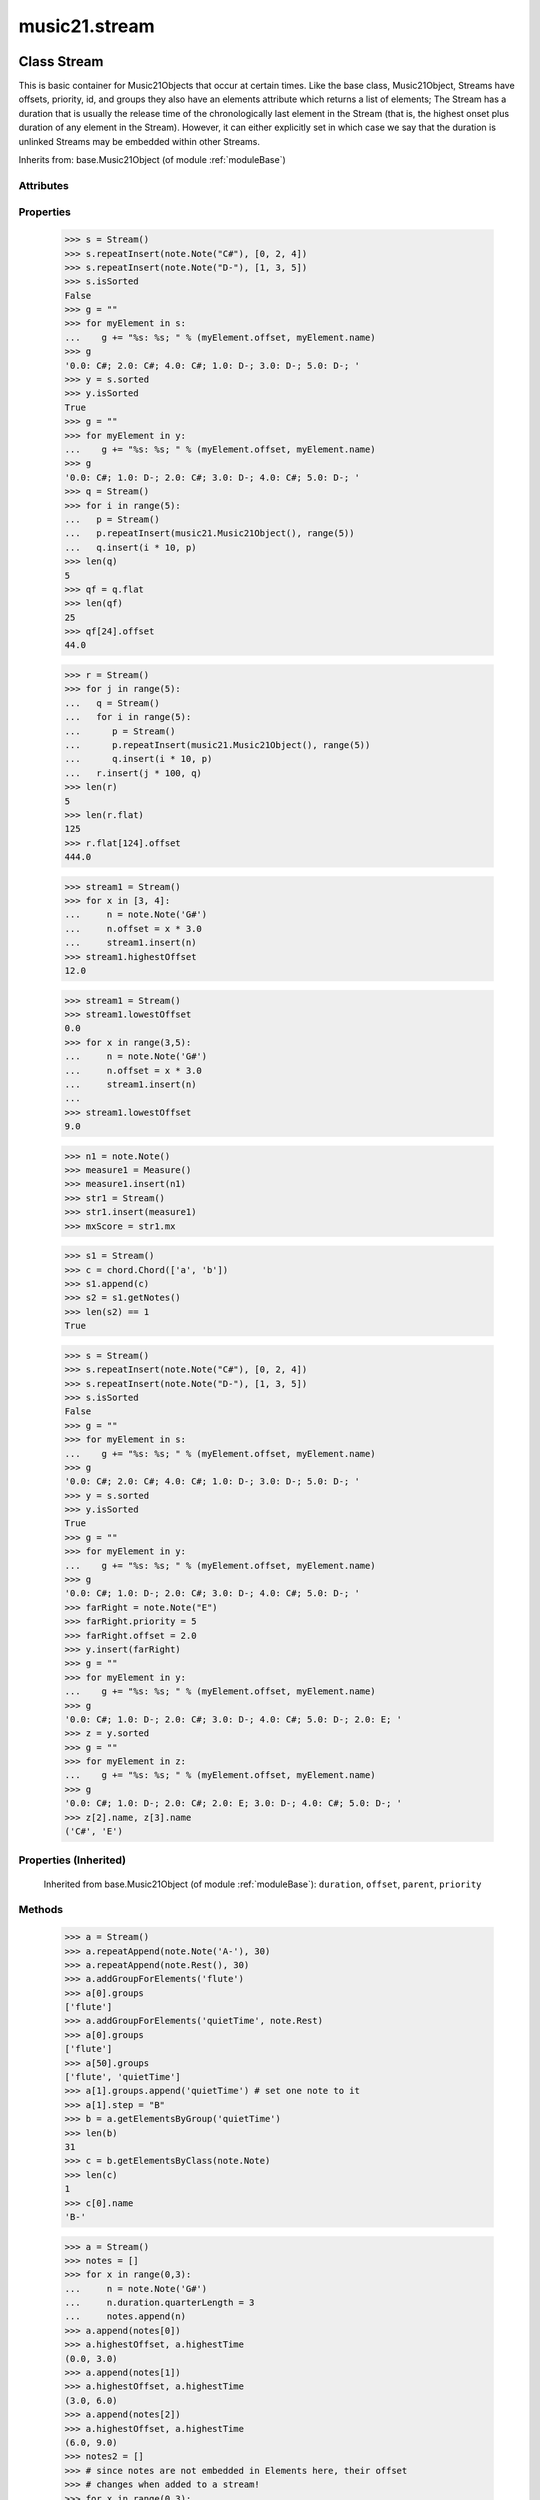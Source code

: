 .. _moduleStream:

music21.stream
==============

.. WARNING: DO NOT EDIT THIS FILE: AUTOMATICALLY GENERATED

.. module:: music21.stream

Class Stream
------------

.. class:: Stream

    This is basic container for Music21Objects that occur at certain times. Like the base class, Music21Object, Streams have offsets, priority, id, and groups they also have an elements attribute which returns a list of elements; The Stream has a duration that is usually the release time of the chronologically last element in the Stream (that is, the highest onset plus duration of any element in the Stream). However, it can either explicitly set in which case we say that the duration is unlinked Streams may be embedded within other Streams. 



    Inherits from: base.Music21Object (of module :ref:`moduleBase`)

Attributes
~~~~~~~~~~

    .. attribute:: flattenedRepresentationOf

    .. attribute:: groups

    .. attribute:: id

    .. attribute:: isFlat

    .. attribute:: isSorted

Properties
~~~~~~~~~~

    .. attribute:: elements

    
    .. attribute:: flat

        returns a new Stream where no elements nest within other elements 

    >>> s = Stream()
    >>> s.repeatInsert(note.Note("C#"), [0, 2, 4])
    >>> s.repeatInsert(note.Note("D-"), [1, 3, 5])
    >>> s.isSorted
    False 
    >>> g = ""
    >>> for myElement in s:
    ...    g += "%s: %s; " % (myElement.offset, myElement.name) 
    >>> g
    '0.0: C#; 2.0: C#; 4.0: C#; 1.0: D-; 3.0: D-; 5.0: D-; ' 
    >>> y = s.sorted
    >>> y.isSorted
    True 
    >>> g = ""
    >>> for myElement in y:
    ...    g += "%s: %s; " % (myElement.offset, myElement.name) 
    >>> g
    '0.0: C#; 1.0: D-; 2.0: C#; 3.0: D-; 4.0: C#; 5.0: D-; ' 
    >>> q = Stream()
    >>> for i in range(5):
    ...   p = Stream() 
    ...   p.repeatInsert(music21.Music21Object(), range(5)) 
    ...   q.insert(i * 10, p) 
    >>> len(q)
    5 
    >>> qf = q.flat
    >>> len(qf)
    25 
    >>> qf[24].offset
    44.0 

    
    >>> r = Stream()
    >>> for j in range(5):
    ...   q = Stream() 
    ...   for i in range(5): 
    ...      p = Stream() 
    ...      p.repeatInsert(music21.Music21Object(), range(5)) 
    ...      q.insert(i * 10, p) 
    ...   r.insert(j * 100, q) 
    >>> len(r)
    5 
    >>> len(r.flat)
    125 
    >>> r.flat[124].offset
    444.0 

    .. attribute:: highestOffset

        Get start time of element with the highest offset in the Stream 

    >>> stream1 = Stream()
    >>> for x in [3, 4]:
    ...     n = note.Note('G#') 
    ...     n.offset = x * 3.0 
    ...     stream1.insert(n) 
    >>> stream1.highestOffset
    12.0 

    

    .. attribute:: highestTime

        returns the max(el.offset + el.duration.quarterLength) over all elements, usually representing the last "release" in the Stream. The duration of a Stream is usually equal to the highestTime expressed as a Duration object, but can be set separately.  See below. 

    .. attribute:: isGapless

    
    .. attribute:: lily

        Returns the stream translated into Lilypond format. 

    .. attribute:: lowestOffset

        Get start time of element with the lowest offset in the Stream 

    >>> stream1 = Stream()
    >>> stream1.lowestOffset
    0.0 
    >>> for x in range(3,5):
    ...     n = note.Note('G#') 
    ...     n.offset = x * 3.0 
    ...     stream1.insert(n) 
    ... 
    >>> stream1.lowestOffset
    9.0 

    

    .. attribute:: measures

        Return all Measure objects in a Stream() 

    .. attribute:: musicxml

        Provide a complete MusicXM: representation. 

    .. attribute:: mx

        Create and return a musicxml score. 

    >>> n1 = note.Note()
    >>> measure1 = Measure()
    >>> measure1.insert(n1)
    >>> str1 = Stream()
    >>> str1.insert(measure1)
    >>> mxScore = str1.mx

    .. attribute:: notes

        Return all Note, Chord, Rest, etc. objects in a Stream() as a new Stream 

    >>> s1 = Stream()
    >>> c = chord.Chord(['a', 'b'])
    >>> s1.append(c)
    >>> s2 = s1.getNotes()
    >>> len(s2) == 1
    True 

    .. attribute:: pitches

        Return all pitches found in any element in the stream as a List (since Pitches have no duration, it's a list not a stream) 

    .. attribute:: semiFlat

    
    .. attribute:: sorted

        returns a new Stream where all the elements are sorted according to offset time if this stream is not flat, then only the highest elements are sorted.  To sort all, run myStream.flat.sorted 

    >>> s = Stream()
    >>> s.repeatInsert(note.Note("C#"), [0, 2, 4])
    >>> s.repeatInsert(note.Note("D-"), [1, 3, 5])
    >>> s.isSorted
    False 
    >>> g = ""
    >>> for myElement in s:
    ...    g += "%s: %s; " % (myElement.offset, myElement.name) 
    >>> g
    '0.0: C#; 2.0: C#; 4.0: C#; 1.0: D-; 3.0: D-; 5.0: D-; ' 
    >>> y = s.sorted
    >>> y.isSorted
    True 
    >>> g = ""
    >>> for myElement in y:
    ...    g += "%s: %s; " % (myElement.offset, myElement.name) 
    >>> g
    '0.0: C#; 1.0: D-; 2.0: C#; 3.0: D-; 4.0: C#; 5.0: D-; ' 
    >>> farRight = note.Note("E")
    >>> farRight.priority = 5
    >>> farRight.offset = 2.0
    >>> y.insert(farRight)
    >>> g = ""
    >>> for myElement in y:
    ...    g += "%s: %s; " % (myElement.offset, myElement.name) 
    >>> g
    '0.0: C#; 1.0: D-; 2.0: C#; 3.0: D-; 4.0: C#; 5.0: D-; 2.0: E; ' 
    >>> z = y.sorted
    >>> g = ""
    >>> for myElement in z:
    ...    g += "%s: %s; " % (myElement.offset, myElement.name) 
    >>> g
    '0.0: C#; 1.0: D-; 2.0: C#; 2.0: E; 3.0: D-; 4.0: C#; 5.0: D-; ' 
    >>> z[2].name, z[3].name
    ('C#', 'E') 

    

Properties (Inherited)
~~~~~~~~~~~~~~~~~~~~~~

    Inherited from base.Music21Object (of module :ref:`moduleBase`): ``duration``, ``offset``, ``parent``, ``priority``

Methods
~~~~~~~

    .. method:: addGroupForElements()

        Add the group to the groups attribute of all elements. if classFilter is set then only those elements whose objects belong to a certain class (or for Streams which are themselves of a certain class) are set. 

    >>> a = Stream()
    >>> a.repeatAppend(note.Note('A-'), 30)
    >>> a.repeatAppend(note.Rest(), 30)
    >>> a.addGroupForElements('flute')
    >>> a[0].groups
    ['flute'] 
    >>> a.addGroupForElements('quietTime', note.Rest)
    >>> a[0].groups
    ['flute'] 
    >>> a[50].groups
    ['flute', 'quietTime'] 
    >>> a[1].groups.append('quietTime') # set one note to it
    >>> a[1].step = "B"
    >>> b = a.getElementsByGroup('quietTime')
    >>> len(b)
    31 
    >>> c = b.getElementsByClass(note.Note)
    >>> len(c)
    1 
    >>> c[0].name
    'B-' 

    

    .. method:: allPlayingWhileSounding()

        Returns a new Stream of elements in this stream that sound at the same time as "el", an element presumably in another Stream. The offset of this new Stream is set to el's offset, while the offset of elements within the Stream are adjusted relative to their position with respect to the start of el.  Thus, a note that is sounding already when el begins would have a negative offset.  The duration of otherStream is forced to be the length of el -- thus a note sustained after el ends may have a release time beyond that of the duration of the Stream. as above, elStream is an optional Stream to look up el's offset in. 

    

    .. method:: append()

        Add Music21Objects (including other Streams) to the Stream (or multiple if passed a list) with offset equal to the highestTime (that is the latest "release" of an object), that is, directly after the last element ends. if the objects are not Music21Objects, they are wrapped in ElementWrappers runs fast for multiple addition and will preserve isSorted if True 

    >>> a = Stream()
    >>> notes = []
    >>> for x in range(0,3):
    ...     n = note.Note('G#') 
    ...     n.duration.quarterLength = 3 
    ...     notes.append(n) 
    >>> a.append(notes[0])
    >>> a.highestOffset, a.highestTime
    (0.0, 3.0) 
    >>> a.append(notes[1])
    >>> a.highestOffset, a.highestTime
    (3.0, 6.0) 
    >>> a.append(notes[2])
    >>> a.highestOffset, a.highestTime
    (6.0, 9.0) 
    >>> notes2 = []
    >>> # since notes are not embedded in Elements here, their offset
    >>> # changes when added to a stream!
    >>> for x in range(0,3):
    ...     n = note.Note("A-") 
    ...     n.duration.quarterLength = 3 
    ...     n.offset = 0 
    ...     notes2.append(n) 
    >>> a.append(notes2) # add em all again
    >>> a.highestOffset, a.highestTime
    (15.0, 18.0) 
    >>> a.isSequence()
    True 
    Add a note that already has an offset set -- does nothing different! 
    >>> n3 = note.Note("B-")
    >>> n3.offset = 1
    >>> n3.duration.quarterLength = 3
    >>> a.append(n3)
    >>> a.highestOffset, a.highestTime
    (18.0, 21.0) 

    

    .. method:: attachIntervalsBetweenStreams()

        For each element in self, creates an interval object in the element's editorial that is the interval between it and the element in cmpStream that is sounding at the moment the element in srcStream is attacked. 

    .. method:: bestClef()

        Returns the clef that is the best fit for notes and chords found in thisStream. Perhaps rename 'getClef'; providing best clef if not clef is defined in this stream; otherwise, return a stream of clefs with offsets 

    

    >>> a = Stream()
    >>> for x in range(30):
    ...    n = note.Note() 
    ...    n.midi = random.choice(range(60,72)) 
    ...    a.insert(n) 
    >>> b = a.bestClef()
    >>> b.line
    2 
    >>> b.sign
    'G' 
    >>> c = Stream()
    >>> for x in range(30):
    ...    n = note.Note() 
    ...    n.midi = random.choice(range(35,55)) 
    ...    c.insert(n) 
    >>> d = c.bestClef()
    >>> d.line
    4 
    >>> d.sign
    'F' 

    .. method:: extendDuration()

        Given a stream and an object name, go through stream and find each object. The time between adjacent objects is then assigned to the duration of each object. The last duration of the last object is assigned to the end of the stream. 

    >>> import music21.dynamics
    >>> stream1 = Stream()
    >>> n = note.QuarterNote()
    >>> n.duration.quarterLength
    1.0 
    >>> stream1.repeatInsert(n, [0, 10, 20, 30, 40])
    >>> dyn = music21.dynamics.Dynamic('ff')
    >>> stream1.insert(15, dyn)
    >>> sort1 = stream1.sorted
    >>> sort1[-1].offset # offset of last element
    40.0 
    >>> sort1.duration.quarterLength # total duration
    41.0 
    >>> len(sort1)
    6 
    >>> stream2 = sort1.flat.extendDuration(note.GeneralNote)
    >>> len(stream2)
    6 
    >>> stream2[0].duration.quarterLength
    10.0 
    >>> stream2[1].duration.quarterLength # all note durs are 10
    10.0 
    >>> stream2[-1].duration.quarterLength # or extend to end of stream
    1.0 
    >>> stream2.duration.quarterLength
    41.0 
    >>> stream2[-1].offset
    40.0 

    .. method:: extractContext()

        extracts elements around the given element within (before) quarter notes and (after) quarter notes (default 4) 

    >>> from music21 import note
    >>> qn = note.QuarterNote()
    >>> qtrStream = Stream()
    >>> qtrStream.repeatInsert(qn, [0, 1, 2, 3, 4, 5])
    >>> hn = note.HalfNote()
    >>> hn.name = "B-"
    >>> qtrStream.append(hn)
    >>> qtrStream.repeatInsert(qn, [8, 9, 10, 11])
    >>> hnStream = qtrStream.extractContext(hn, 1.0, 1.0)
    >>> hnStream._reprText()
    '{5.0} <music21.note.Note C>\n{6.0} <music21.note.Note B->\n{8.0} <music21.note.Note C>' 

    

    .. method:: findConsecutiveNotes()

        Returns a list of consecutive *pitched* Notes in a Stream.  A single "None" is placed in the list at any point there is a discontinuity (such as if there is a rest between two pitches). How to determine consecutive pitches is a little tricky and there are many options. skipUnison uses the midi-note value (.ps) to determine unisons, so enharmonic transitions (F# -> Gb) are also skipped if skipUnisons is true.  We believe that this is the most common usage.  However, because of this, you cannot completely be sure that the x.findConsecutiveNotes() - x.findConsecutiveNotes(skipUnisons = True) will give you the number of P1s in the piece, because there could be d2's in there as well. See Test.testFindConsecutiveNotes() for usage details. 

    

    .. method:: findGaps()

        returns either (1) a Stream containing Elements (that wrap the None object) whose offsets and durations are the length of gaps in the Stream or (2) None if there are no gaps. N.B. there may be gaps in the flattened representation of the stream but not in the unflattened.  Hence why "isSequence" calls self.flat.isGapless 

    .. method:: getElementAfterElement()

        given an element, get the next element.  If classList is specified, check to make sure that the element is an instance of the class list 

    >>> st1 = Stream()
    >>> n1 = note.Note()
    >>> n2 = note.Note()
    >>> r3 = note.Rest()
    >>> st1.append(n1)
    >>> st1.append(n2)
    >>> st1.append(r3)
    >>> t2 = st1.getElementAfterElement(n1)
    >>> t2 is n2
    True 
    >>> t3 = st1.getElementAfterElement(t2)
    >>> t3 is r3
    True 
    >>> t4 = st1.getElementAfterElement(t3)
    >>> t4
    >>> st1.getElementAfterElement("hi")
    Traceback (most recent call last): 
    StreamException: ... 
    >>> t5 = st1.getElementAfterElement(n1, [note.Rest])
    >>> t5 is r3
    True 
    >>> t6 = st1.getElementAfterElement(n1, [note.Rest, note.Note])
    >>> t6 is n2
    True 

    .. method:: getElementAfterOffset()

        Get element after a provided offset 

    .. method:: getElementAtOrAfter()

        Given an offset, find the element at this offset, or with the offset greater than and nearest to. 

    .. method:: getElementAtOrBefore()

        Given an offset, find the element at this offset, or with the offset less than and nearest to. Return one element or None if no elements are at or preceded by this offset. 

    >>> a = Stream()
    >>> x = music21.Music21Object()
    >>> x.id = 'x'
    >>> y = music21.Music21Object()
    >>> y.id = 'y'
    >>> z = music21.Music21Object()
    >>> z.id = 'z'
    >>> a.insert(20, x)
    >>> a.insert(10, y)
    >>> a.insert( 0, z)
    >>> b = a.getElementAtOrBefore(21)
    >>> b.offset, b.id
    (20.0, 'x') 
    >>> b = a.getElementAtOrBefore(19)
    >>> b.offset, b.id
    (10.0, 'y') 
    >>> b = a.getElementAtOrBefore(0)
    >>> b.offset, b.id
    (0.0, 'z') 
    >>> b = a.getElementAtOrBefore(0.1)
    >>> b.offset, b.id
    (0.0, 'z') 
    >>> c = a.getElementAtOrBefore(0.1, [music21.Music21Object])
    >>> c.offset, c.id
    (0.0, 'z') 

    

    .. method:: getElementBeforeElement()

        given an element, get the element before 

    .. method:: getElementBeforeOffset()

        Get element before a provided offset 

    .. method:: getElementById()

        Returns the first encountered element for a given id. Return None if no match 

    >>> e = 'test'
    >>> a = Stream()
    >>> a.insert(0, music21.ElementWrapper(e))
    >>> a[0].id = 'green'
    >>> None == a.getElementById(3)
    True 
    >>> a.getElementById('green').id
    'green' 

    .. method:: getElementsByClass()

        Return a list of all Elements that match the className. 

    >>> a = Stream()
    >>> a.repeatInsert(note.Rest(), range(10))
    >>> for x in range(4):
    ...     n = note.Note('G#') 
    ...     n.offset = x * 3 
    ...     a.insert(n) 
    >>> found = a.getElementsByClass(note.Note)
    >>> len(found)
    4 
    >>> found[0].pitch.accidental.name
    'sharp' 
    >>> b = Stream()
    >>> b.repeatInsert(note.Rest(), range(15))
    >>> a.insert(b)
    >>> # here, it gets elements from within a stream
    >>> # this probably should not do this, as it is one layer lower
    >>> found = a.getElementsByClass(note.Rest)
    >>> len(found)
    10 
    >>> found = a.flat.getElementsByClass(note.Rest)
    >>> len(found)
    25 

    .. method:: getElementsByGroup()

        

    >>> from music21 import note
    >>> n1 = note.Note("C")
    >>> n1.groups.append('trombone')
    >>> n2 = note.Note("D")
    >>> n2.groups.append('trombone')
    >>> n2.groups.append('tuba')
    >>> n3 = note.Note("E")
    >>> n3.groups.append('tuba')
    >>> s1 = Stream()
    >>> s1.append(n1)
    >>> s1.append(n2)
    >>> s1.append(n3)
    >>> tboneSubStream = s1.getElementsByGroup("trombone")
    >>> for thisNote in tboneSubStream:
    ...     print(thisNote.name) 
    C 
    D 
    >>> tubaSubStream = s1.getElementsByGroup("tuba")
    >>> for thisNote in tubaSubStream:
    ...     print(thisNote.name) 
    D 
    E 

    .. method:: getElementsByOffset()

        Return a Stream of all Elements that are found at a certain offset or within a certain offset time range, specified as start and stop values. If mustFinishInSpan is True than an event that begins between offsetStart and offsetEnd but which ends after offsetEnd will not be included.  For instance, a half note at offset 2.0 will be found in: The includeEndBoundary option determines if an element begun just at offsetEnd should be included.  Setting includeEndBoundary to False at the same time as mustFinishInSpan is set to True is probably NOT what you ever want to do. Setting mustBeginInSpan to False is a good way of finding 

    >>> st1 = Stream()
    >>> n0 = note.Note("C")
    >>> n0.duration.type = "half"
    >>> n0.offset = 0
    >>> st1.insert(n0)
    >>> n2 = note.Note("D")
    >>> n2.duration.type = "half"
    >>> n2.offset = 2
    >>> st1.insert(n2)
    >>> out1 = st1.getElementsByOffset(2)
    >>> len(out1)
    1 
    >>> out1[0].step
    'D' 
    >>> out2 = st1.getElementsByOffset(1, 3)
    >>> len(out2)
    1 
    >>> out2[0].step
    'D' 
    >>> out3 = st1.getElementsByOffset(1, 3, mustFinishInSpan = True)
    >>> len(out3)
    0 
    >>> out4 = st1.getElementsByOffset(1, 2)
    >>> len(out4)
    1 
    >>> out4[0].step
    'D' 
    >>> out5 = st1.getElementsByOffset(1, 2, includeEndBoundary = False)
    >>> len(out5)
    0 
    >>> out6 = st1.getElementsByOffset(1, 2, includeEndBoundary = False, mustBeginInSpan = False)
    >>> len(out6)
    1 
    >>> out6[0].step
    'C' 
    >>> out7 = st1.getElementsByOffset(1, 3, mustBeginInSpan = False)
    >>> len(out7)
    2 
    >>> [el.step for el in out7]
    ['C', 'D'] 
    >>> a = Stream()
    >>> n = note.Note('G')
    >>> n.quarterLength = .5
    >>> a.repeatInsert(n, range(8))
    >>> b = Stream()
    >>> b.repeatInsert(a, [0, 3, 6])
    >>> c = b.getElementsByOffset(2,6.9)
    >>> len(c)
    2 
    >>> c = b.flat.getElementsByOffset(2,6.9)
    >>> len(c)
    10 

    .. method:: getGroups()

        Get a dictionary for each groupId and the count of instances. 

    >>> a = Stream()
    >>> n = note.Note()
    >>> a.repeatAppend(n, 30)
    >>> a.addGroupForElements('P1')
    >>> a.getGroups()
    {'P1': 30} 
    >>> a[12].groups.append('green')
    >>> a.getGroups()
    {'P1': 30, 'green': 1} 

    .. method:: getInstrument()

        Search this stream or parent streams for instruments, otherwise return a default 

    >>> a = Stream()
    >>> b = a.getInstrument()

    .. method:: getMeasures()

        Return all Measure objects in a Stream() 

    .. method:: getNotes()

        Return all Note, Chord, Rest, etc. objects in a Stream() as a new Stream 

    >>> s1 = Stream()
    >>> c = chord.Chord(['a', 'b'])
    >>> s1.append(c)
    >>> s2 = s1.getNotes()
    >>> len(s2) == 1
    True 

    .. method:: getOffsetByElement()

        Given an object, return the offset of that object in the context of this Stream. This method can be called on a flat representation to return the ultimate position of a nested structure. 

    >>> n1 = note.Note('A')
    >>> n2 = note.Note('B')
    >>> s1 = Stream()
    >>> s1.insert(10, n1)
    >>> s1.insert(100, n2)
    >>> s2 = Stream()
    >>> s2.insert(10, s1)
    >>> s2.flat.getOffsetBySite(n1) # this will not work
    Traceback (most recent call last): 
    KeyError: ... 
    >>> s2.flat.getOffsetByElement(n1)
    20.0 
    >>> s2.flat.getOffsetByElement(n2)
    110.0 

    .. method:: getOverlaps()

        Find any elements that overlap. Overlaping might include elements that have no duration but that are simultaneous. Whether elements with None durations are included is determined by includeDurationless. CHRIS: What does this return? and how can someone use this? This example demonstrates end-joing overlaps: there are four quarter notes each following each other. Whether or not these count as overlaps is determined by the includeEndBoundary parameter. 

    >>> a = Stream()
    >>> for x in range(4):
    ...     n = note.Note('G#') 
    ...     n.duration = duration.Duration('quarter') 
    ...     n.offset = x * 1 
    ...     a.insert(n) 
    ... 
    >>> d = a.getOverlaps(True, False)
    >>> len(d)
    0 
    >>> d = a.getOverlaps(True, True) # including coincident boundaries
    >>> len(d)
    1 
    >>> len(d[0])
    4 
    >>> a = Stream()
    >>> for x in [0,0,0,0,13,13,13]:
    ...     n = note.Note('G#') 
    ...     n.duration = duration.Duration('half') 
    ...     n.offset = x 
    ...     a.insert(n) 
    ... 
    >>> d = a.getOverlaps()
    >>> len(d[0])
    4 
    >>> len(d[13])
    3 
    >>> a = Stream()
    >>> for x in [0,0,0,0,3,3,3]:
    ...     n = note.Note('G#') 
    ...     n.duration = duration.Duration('whole') 
    ...     n.offset = x 
    ...     a.insert(n) 
    ... 
    >>> # default is to not include coincident boundaries
    >>> d = a.getOverlaps()
    >>> len(d[0])
    7 

    .. method:: getPitches()

        Return all pitches found in any element in the stream as a List (since Pitches have no duration, it's a list not a stream) 

    .. method:: getSimultaneous()

        Find and return any elements that start at the same time. 

    >>> stream1 = Stream()
    >>> for x in range(4):
    ...     n = note.Note('G#') 
    ...     n.offset = x * 0 
    ...     stream1.insert(n) 
    ... 
    >>> b = stream1.getSimultaneous()
    >>> len(b[0]) == 4
    True 
    >>> stream2 = Stream()
    >>> for x in range(4):
    ...     n = note.Note('G#') 
    ...     n.offset = x * 3 
    ...     stream2.insert(n) 
    ... 
    >>> d = stream2.getSimultaneous()
    >>> len(d) == 0
    True 

    .. method:: getTimeSignatures()

        Collect all time signatures in this stream. If no TimeSignature objects are defined, get a default Note: this could be a method of Stream. 

    >>> a = Stream()
    >>> b = meter.TimeSignature('3/4')
    >>> a.insert(b)
    >>> a.repeatInsert(note.Note("C#"), range(10))
    >>> c = a.getTimeSignatures()
    >>> len(c) == 1
    True 

    .. method:: groupElementsByOffset()

        returns a List of lists in which each entry in the main list is a list of elements occurring at the same time. list is ordered by offset (since we need to sort the list anyhow in order to group the elements), so there is no need to call stream.sorted before running this, but it can't hurt. it is DEFINITELY a feature that this method does not find elements within substreams that have the same absolute offset.  See Score.lily for how this is useful.  For the other behavior, call Stream.flat first. 

    .. method:: index()

        return the index for the specified object 

    >>> a = Stream()
    >>> fSharp = note.Note("F#")
    >>> a.repeatInsert(note.Note("A#"), range(10))
    >>> a.append(fSharp)
    >>> a.index(fSharp)
    10 

    .. method:: insert()

        Inserts an item(s) at the given offset(s).  if ignoreSort is True then the inserting does not change whether the stream is sorted or not (much faster if you're going to be inserting dozens of items that don't change the sort status) Has three forms: in the two argument form, inserts an element at the given offset: 

    >>> st1 = Stream()
    >>> st1.insert(32, note.Note("B-"))
    >>> st1._getHighestOffset()
    32.0 
    In the single argument form with an object, inserts the element at its stored offset: 
    >>> n1 = note.Note("C#")
    >>> n1.offset = 30.0
    >>> st1 = Stream()
    >>> st1.insert(n1)
    >>> st2 = Stream()
    >>> st2.insert(40.0, n1)
    >>> n1.getOffsetBySite(st1)
    30.0 
    In single argument form list a list of alternating offsets and items, inserts the items 
    at the specified offsets: 
    >>> n1 = note.Note("G")
    >>> n2 = note.Note("F#")
    >>> st3 = Stream()
    >>> st3.insert([1.0, n1, 2.0, n2])
    >>> n1.getOffsetBySite(st3)
    1.0 
    >>> n2.getOffsetBySite(st3)
    2.0 
    >>> len(st3)
    2 
    Raise an error if offset is not a number 
    >>> Stream().insert("l","g")
    Traceback (most recent call last): 
    StreamException: ... 

    

    .. method:: insertAtIndex()

        Insert in elements by index position. 

    >>> a = Stream()
    >>> a.repeatAppend(note.Note('A-'), 30)
    >>> a[0].name == 'A-'
    True 
    >>> a.insertAtIndex(0, note.Note('B'))
    >>> a[0].name == 'B'
    True 

    .. method:: insertAtNativeOffset()

        inserts the item at the offset that was defined before the item was inserted into a stream (that is item.getOffsetBySite(None); in fact, the entire code is self.insert(item.getOffsetBySite(None), item) 

    >>> n1 = note.Note("F-")
    >>> n1.offset = 20.0
    >>> stream1 = Stream()
    >>> stream1.append(n1)
    >>> n1.getOffsetBySite(stream1)
    0.0 
    >>> n1.offset
    0.0 
    >>> stream2 = Stream()
    >>> stream2.insertAtNativeOffset(n1)
    >>> stream2[0].offset
    20.0 
    >>> n1.getOffsetBySite(stream2)
    20.0 

    .. method:: isSequence()

        A stream is a sequence if it has no overlaps. 

    >>> a = Stream()
    >>> for x in [0,0,0,0,3,3,3]:
    ...     n = note.Note('G#') 
    ...     n.duration = duration.Duration('whole') 
    ...     n.offset = x * 1 
    ...     a.insert(n) 
    ... 
    >>> a.isSequence()
    False 

    .. method:: makeAccidentals()

    
    .. method:: makeBeams()

        Return a new measure with beams applied to all notes. if inPlace is false, this creates a new, independent copy of the source. In the process of making Beams, this method also updates tuplet types. this is destructive and thus changes an attribute of Durations in Notes. 

    >>> aMeasure = Measure()
    >>> aMeasure.timeSignature = meter.TimeSignature('4/4')
    >>> aNote = note.Note()
    >>> aNote.quarterLength = .25
    >>> aMeasure.repeatAppend(aNote,16)
    >>> bMeasure = aMeasure.makeBeams()

    .. method:: makeMeasures()

        Take a stream and partition all elements into measures based on one or more TimeSignature defined within the stream. If no TimeSignatures are defined, a default is used. This always creates a new stream with Measures, though objects are not copied from self stream. If a meterStream is provided, this is used instead of the meterStream found in the Stream. If a refStream is provided, this is used to provide max offset values, necessary to fill empty rests and similar. 

    >>> a = Stream()
    >>> a.repeatAppend(note.Rest(), 3)
    >>> b = a.makeMeasures()
    >>> c = meter.TimeSignature('3/4')
    >>> a.insert(0.0, c)
    >>> x = a.makeMeasures()
    >>> d = Stream()
    >>> n = note.Note()
    >>> d.repeatAppend(n, 10)
    >>> d.repeatInsert(n, [x+.5 for x in range(10)])
    >>> x = d.makeMeasures()

    .. method:: makeRests()

        Given a streamObj with an  with an offset not equal to zero, fill with one Rest preeceding this offset. If refStream is provided, this is used to get min and max offsets. Rests will be added to fill all time defined within refStream. 

    >>> a = Stream()
    >>> a.insert(20, note.Note())
    >>> len(a)
    1 
    >>> a.lowestOffset
    20.0 
    >>> b = a.makeRests()
    >>> len(b)
    2 
    >>> b.lowestOffset
    0.0 

    

    .. method:: makeTies()

        Given a stream containing measures, examine each element in the stream if the elements duration extends beyond the measures bound, create a tied  entity. Edits the current stream in-place by default.  This can be changed by setting the inPlace keyword to false configure ".previous" and ".next" attributes 

    >>> d = Stream()
    >>> n = note.Note()
    >>> n.quarterLength = 12
    >>> d.repeatAppend(n, 10)
    >>> d.repeatInsert(n, [x+.5 for x in range(10)])
    >>> x = d.makeMeasures()
    >>> x = x.makeTies()

    .. method:: melodicIntervals()

        returns a Stream of intervals between Notes (and by default, Chords) that follow each other in a stream. the offset of the Interval is the offset of the beginning of the interval (if two notes are adjacent, then it is equal to the offset of the second note) see Stream.findConsecutiveNotes for a discussion of what consecutive notes mean, and which keywords are allowed. The interval between a Note and a Chord (or between two chords) is the interval between pitches[0]. For more complex interval calculations, run findConsecutiveNotes and then use generateInterval returns None of there are not at least two elements found by findConsecutiveNotes See Test.testMelodicIntervals() for usage details. 

    

    .. method:: playingWhenAttacked()

        Given an element (from another Stream) returns the single element in this Stream that is sounding while the given element starts. If there are multiple elements sounding at the moment it is attacked, the method returns the first element of the same class as this element, if any. If no element is of the same class, then the first element encountered is returned. For more complex usages, use allPlayingWhileSounding. Returns None if no elements fit the bill. The optional elStream is the stream in which el is found. If provided, el's offset in that Stream is used.  Otherwise, the current offset in el is used.  It is just in case you are paranoid that el.offset might not be what you want. 

    >>> n1 = note.Note("G#")
    >>> n2 = note.Note("D#")
    >>> s1 = Stream()
    >>> s1.insert(20.0, n1)
    >>> s1.insert(21.0, n2)
    >>> n3 = note.Note("C#")
    >>> s2 = Stream()
    >>> s2.insert(20.0, n3)
    >>> s1.playingWhenAttacked(n3).name
    'G#' 
    >>> n3._definedContexts.setOffsetBySite(s2, 20.5)
    >>> s1.playingWhenAttacked(n3).name
    'G#' 
    >>> n3._definedContexts.setOffsetBySite(s2, 21.0)
    >>> n3.offset
    21.0 
    >>> s1.playingWhenAttacked(n3).name
    'D#' 
    ## optionally, specify the site to get the offset from 
    >>> n3._definedContexts.setOffsetBySite(None, 100)
    >>> n3.parent = None
    >>> s1.playingWhenAttacked(n3)
    <BLANKLINE> 
    >>> s1.playingWhenAttacked(n3, s2).name
    'D#' 

    

    .. method:: pop()

        return the matched object from the list. 

    >>> a = Stream()
    >>> a.repeatInsert(note.Note("C"), range(10))
    >>> junk = a.pop(0)
    >>> len(a)
    9 

    .. method:: repeatAppend()

        Given an object and a number, run append that many times on a deepcopy of the object. numberOfTimes should of course be a positive integer. 

    >>> a = Stream()
    >>> n = note.Note()
    >>> n.duration.type = "whole"
    >>> a.repeatAppend(n, 10)
    >>> a.duration.quarterLength
    40.0 
    >>> a[9].offset
    36.0 

    .. method:: repeatInsert()

        Given an object, create many DEEPcopies at the positions specified by the offset list: 

    >>> a = Stream()
    >>> n = note.Note('G-')
    >>> n.quarterLength = 1
    >>> a.repeatInsert(n, [0, 2, 3, 4, 4.5, 5, 6, 7, 8, 9, 10, 11, 12])
    >>> len(a)
    13 
    >>> a[10].offset
    10.0 

    .. method:: shiftElements()

        Add offset value to every offset of contained Elements. 

    >>> a = Stream()
    >>> a.repeatInsert(note.Note("C"), range(0,10))
    >>> a.shiftElements(30)
    >>> a.lowestOffset
    30.0 
    >>> a.shiftElements(-10)
    >>> a.lowestOffset
    20.0 

    .. method:: simultaneousAttacks()

        returns an ordered list of offsets where elements are started (attacked) in both stream1 and stream2. 

    >>> st1 = Stream()
    >>> st2 = Stream()
    >>> n11 = note.Note()
    >>> n12 = note.Note()
    >>> n21 = note.Note()
    >>> n22 = note.Note()
    >>> st1.insert(10, n11)
    >>> st2.insert(10, n21)
    >>> st1.insert(20, n12)
    >>> st2.insert(20.5, n22)
    >>> simultaneous = st1.simultaneousAttacks(st2)
    >>> simultaneous
    [10.0] 

    .. method:: splitByClass()

        Given a stream, get all objects specified by objName and then form two new streams.  Fx should be a lambda or other function on elements. All elements where fx returns True go in the first stream. All other elements are put in the second stream. 

    >>> stream1 = Stream()
    >>> for x in range(30,81):
    ...     n = note.Note() 
    ...     n.offset = x 
    ...     n.midi = x 
    ...     stream1.insert(n) 
    >>> fx = lambda n: n.midi > 60
    >>> b, c = stream1.splitByClass(note.Note, fx)
    >>> len(b)
    20 
    >>> len(c)
    31 

    .. method:: stripTies()

        Find all notes that are tied; remove all tied notes, then make the first of the tied notes have a duration equal to that of all tied constituents. Lastly, remove the formerly-tied notes. Presently, this only works if tied notes are sequentual; ultimately this will need to look at .to and .from attributes (if they exist) In some cases (under makeMeasures()) a continuation note will not have a Tie object with a stop attribute set. In that case, we need to look for sequential notes with matching pitches. The matchByPitch option can be used to use this technique. 

    >>> a = Stream()
    >>> n = note.Note()
    >>> n.quarterLength = 6
    >>> a.append(n)
    >>> m = a.makeMeasures()
    >>> m = m.makeTies()
    >>> len(m.flat.notes)
    2 
    >>>

    .. method:: transferOffsetToElements()

        Transfer the offset of this stream to all internal elements; then set the offset of this stream to zero. 

    >>> a = Stream()
    >>> a.repeatInsert(note.Note("C"), range(0,10))
    >>> a.offset = 30
    >>> a.transferOffsetToElements()
    >>> a.lowestOffset
    30.0 
    >>> a.offset
    0.0 
    >>> a.offset = 20
    >>> a.transferOffsetToElements()
    >>> a.lowestOffset
    50.0 

    .. method:: trimPlayingWhileSounding()

        returns a Stream of DEEPCOPIES of elements in otherStream that sound at the same time as el. but with any element that was sounding when el. begins trimmed to begin with el. and any element sounding when el ends trimmed to end with el. if padStream is set to true then empty space at the beginning and end is filled with a generic Music21Object, so that no matter what otherStream is the same length as el. Otherwise is the same as allPlayingWhileSounding -- but because these elements are deepcopies, the difference might bite you if you're not careful. Note that you can make el an empty stream of offset X and duration Y to extract exactly that much information from otherStream. 

    

Methods (Inherited)
~~~~~~~~~~~~~~~~~~~

    Inherited from base.Music21Object (of module :ref:`moduleBase`): ``addContext()``, ``addLocationAndParent()``, ``getContextAttr()``, ``getContextByClass()``, ``getOffsetBySite()``, ``id()``, ``isClass()``, ``searchParent()``, ``setContextAttr()``, ``show()``, ``write()``


Class Measure
-------------

.. class:: Measure

    A representation of a Measure organized as a Stream. All properties of a Measure that are Music21 objects are found as part of the Stream's elements. 

    Inherits from: stream.Stream (of module :ref:`moduleStream`), base.Music21Object (of module :ref:`moduleBase`)

Attributes
~~~~~~~~~~

    .. attribute:: clefIsNew

    .. attribute:: filled

    .. attribute:: flattenedRepresentationOf

    .. attribute:: groups

    .. attribute:: id

    .. attribute:: isFlat

    .. attribute:: isSorted

    .. attribute:: keyIsNew

    .. attribute:: leftbarline

    .. attribute:: measureNumber

    .. attribute:: measureNumberSuffix

    .. attribute:: rightbarline

    .. attribute:: timeSignatureIsNew

Properties
~~~~~~~~~~

    .. attribute:: clef

        

    >>> a = Measure()
    >>> a.clef = clef.TrebleClef()
    >>> a.clef.sign    # clef is an element
    'G' 

    .. attribute:: key

        

    >>> a = Measure()
    >>> a.key = key.KeySignature(0)
    >>> a.key.sharps
    0 

    .. attribute:: timeSignature

        

    >>> a = Measure()
    >>> a.timeSignature = meter.TimeSignature('2/4')
    >>> a.timeSignature.numerator, a.timeSignature.denominator
    (2, 4) 

Properties (Inherited)
~~~~~~~~~~~~~~~~~~~~~~

    Inherited from stream.Stream (of module :ref:`moduleStream`): ``elements``, ``flat``, ``highestOffset``, ``highestTime``, ``isGapless``, ``lily``, ``lowestOffset``, ``measures``, ``musicxml``, ``mx``, ``notes``, ``pitches``, ``semiFlat``, ``sorted``

    Inherited from base.Music21Object (of module :ref:`moduleBase`): ``duration``, ``offset``, ``parent``, ``priority``

Methods
~~~~~~~

    .. method:: addRepeat()

    
    .. method:: addTimeDependentDirection()

    
    .. method:: measureNumberWithSuffix()

    
    .. method:: setLeftBarline()

    
    .. method:: setRightBarline()

    
Methods (Inherited)
~~~~~~~~~~~~~~~~~~~

    Inherited from stream.Stream (of module :ref:`moduleStream`): ``addGroupForElements()``, ``allPlayingWhileSounding()``, ``append()``, ``attachIntervalsBetweenStreams()``, ``bestClef()``, ``extendDuration()``, ``extractContext()``, ``findConsecutiveNotes()``, ``findGaps()``, ``getElementAfterElement()``, ``getElementAfterOffset()``, ``getElementAtOrAfter()``, ``getElementAtOrBefore()``, ``getElementBeforeElement()``, ``getElementBeforeOffset()``, ``getElementById()``, ``getElementsByClass()``, ``getElementsByGroup()``, ``getElementsByOffset()``, ``getGroups()``, ``getInstrument()``, ``getMeasures()``, ``getNotes()``, ``getOffsetByElement()``, ``getOverlaps()``, ``getPitches()``, ``getSimultaneous()``, ``getTimeSignatures()``, ``groupElementsByOffset()``, ``index()``, ``insert()``, ``insertAtIndex()``, ``insertAtNativeOffset()``, ``isSequence()``, ``makeAccidentals()``, ``makeBeams()``, ``makeMeasures()``, ``makeRests()``, ``makeTies()``, ``melodicIntervals()``, ``playingWhenAttacked()``, ``pop()``, ``repeatAppend()``, ``repeatInsert()``, ``shiftElements()``, ``simultaneousAttacks()``, ``splitByClass()``, ``stripTies()``, ``transferOffsetToElements()``, ``trimPlayingWhileSounding()``

    Inherited from base.Music21Object (of module :ref:`moduleBase`): ``addContext()``, ``addLocationAndParent()``, ``getContextAttr()``, ``getContextByClass()``, ``getOffsetBySite()``, ``id()``, ``isClass()``, ``searchParent()``, ``setContextAttr()``, ``show()``, ``write()``


Class Performer
---------------

.. class:: Performer

    A Stream subclass for designating music to be performed by a single Performer.  Should only be used when a single performer performs on multiple parts.  E.g. Bass Drum and Triangle on separate staves performed by one player. a Part + changes of Instrument is fine for designating most cases where a player changes instrument in a piece.  A part plus staves with individual instrument changes could also be a way of designating music that is performed by a single performer (see, for instance the Piano doubling Celesta part in Lukas Foss's Time Cycle).  The Performer Stream-subclass could be useful for analyses of, for instance, how 5 percussionists chose to play a piece originally designated for 4 (or 6) percussionists in the score. 

    Inherits from: stream.Stream (of module :ref:`moduleStream`), base.Music21Object (of module :ref:`moduleBase`)

Attributes
~~~~~~~~~~

    .. attribute:: flattenedRepresentationOf

    .. attribute:: groups

    .. attribute:: id

    .. attribute:: isFlat

    .. attribute:: isSorted

Properties (Inherited)
~~~~~~~~~~~~~~~~~~~~~~

    Inherited from stream.Stream (of module :ref:`moduleStream`): ``elements``, ``flat``, ``highestOffset``, ``highestTime``, ``isGapless``, ``lily``, ``lowestOffset``, ``measures``, ``musicxml``, ``mx``, ``notes``, ``pitches``, ``semiFlat``, ``sorted``

    Inherited from base.Music21Object (of module :ref:`moduleBase`): ``duration``, ``offset``, ``parent``, ``priority``

Methods (Inherited)
~~~~~~~~~~~~~~~~~~~

    Inherited from stream.Stream (of module :ref:`moduleStream`): ``addGroupForElements()``, ``allPlayingWhileSounding()``, ``append()``, ``attachIntervalsBetweenStreams()``, ``bestClef()``, ``extendDuration()``, ``extractContext()``, ``findConsecutiveNotes()``, ``findGaps()``, ``getElementAfterElement()``, ``getElementAfterOffset()``, ``getElementAtOrAfter()``, ``getElementAtOrBefore()``, ``getElementBeforeElement()``, ``getElementBeforeOffset()``, ``getElementById()``, ``getElementsByClass()``, ``getElementsByGroup()``, ``getElementsByOffset()``, ``getGroups()``, ``getInstrument()``, ``getMeasures()``, ``getNotes()``, ``getOffsetByElement()``, ``getOverlaps()``, ``getPitches()``, ``getSimultaneous()``, ``getTimeSignatures()``, ``groupElementsByOffset()``, ``index()``, ``insert()``, ``insertAtIndex()``, ``insertAtNativeOffset()``, ``isSequence()``, ``makeAccidentals()``, ``makeBeams()``, ``makeMeasures()``, ``makeRests()``, ``makeTies()``, ``melodicIntervals()``, ``playingWhenAttacked()``, ``pop()``, ``repeatAppend()``, ``repeatInsert()``, ``shiftElements()``, ``simultaneousAttacks()``, ``splitByClass()``, ``stripTies()``, ``transferOffsetToElements()``, ``trimPlayingWhileSounding()``

    Inherited from base.Music21Object (of module :ref:`moduleBase`): ``addContext()``, ``addLocationAndParent()``, ``getContextAttr()``, ``getContextByClass()``, ``getOffsetBySite()``, ``id()``, ``isClass()``, ``searchParent()``, ``setContextAttr()``, ``show()``, ``write()``


Class Score
-----------

.. class:: Score

    A Stream subclass for handling multi-part music. Absolutely optional (the largest containing Stream in a piece could be a generic Stream, or a Part, or a Staff).  And Scores can be embedded in other Scores (in fact, our original thought was to call this class a Fragment because of this possibility of continuous embedding), but we figure that many people will like calling the largest container a Score and that this will become a standard. 

    Inherits from: stream.Stream (of module :ref:`moduleStream`), base.Music21Object (of module :ref:`moduleBase`)

Attributes
~~~~~~~~~~

    .. attribute:: flattenedRepresentationOf

    .. attribute:: groups

    .. attribute:: id

    .. attribute:: isFlat

    .. attribute:: isSorted

Properties (Inherited)
~~~~~~~~~~~~~~~~~~~~~~

    Inherited from stream.Stream (of module :ref:`moduleStream`): ``elements``, ``flat``, ``highestOffset``, ``highestTime``, ``isGapless``, ``lily``, ``lowestOffset``, ``measures``, ``musicxml``, ``mx``, ``notes``, ``pitches``, ``semiFlat``, ``sorted``

    Inherited from base.Music21Object (of module :ref:`moduleBase`): ``duration``, ``offset``, ``parent``, ``priority``

Methods (Inherited)
~~~~~~~~~~~~~~~~~~~

    Inherited from stream.Stream (of module :ref:`moduleStream`): ``addGroupForElements()``, ``allPlayingWhileSounding()``, ``append()``, ``attachIntervalsBetweenStreams()``, ``bestClef()``, ``extendDuration()``, ``extractContext()``, ``findConsecutiveNotes()``, ``findGaps()``, ``getElementAfterElement()``, ``getElementAfterOffset()``, ``getElementAtOrAfter()``, ``getElementAtOrBefore()``, ``getElementBeforeElement()``, ``getElementBeforeOffset()``, ``getElementById()``, ``getElementsByClass()``, ``getElementsByGroup()``, ``getElementsByOffset()``, ``getGroups()``, ``getInstrument()``, ``getMeasures()``, ``getNotes()``, ``getOffsetByElement()``, ``getOverlaps()``, ``getPitches()``, ``getSimultaneous()``, ``getTimeSignatures()``, ``groupElementsByOffset()``, ``index()``, ``insert()``, ``insertAtIndex()``, ``insertAtNativeOffset()``, ``isSequence()``, ``makeAccidentals()``, ``makeBeams()``, ``makeMeasures()``, ``makeRests()``, ``makeTies()``, ``melodicIntervals()``, ``playingWhenAttacked()``, ``pop()``, ``repeatAppend()``, ``repeatInsert()``, ``shiftElements()``, ``simultaneousAttacks()``, ``splitByClass()``, ``stripTies()``, ``transferOffsetToElements()``, ``trimPlayingWhileSounding()``

    Inherited from base.Music21Object (of module :ref:`moduleBase`): ``addContext()``, ``addLocationAndParent()``, ``getContextAttr()``, ``getContextByClass()``, ``getOffsetBySite()``, ``id()``, ``isClass()``, ``searchParent()``, ``setContextAttr()``, ``show()``, ``write()``


Class System
------------

.. class:: System

    Totally optional: designation that all the music in this Stream belongs in a single system. 

    Inherits from: stream.Stream (of module :ref:`moduleStream`), base.Music21Object (of module :ref:`moduleBase`)

Attributes
~~~~~~~~~~

    .. attribute:: flattenedRepresentationOf

    .. attribute:: groups

    .. attribute:: id

    .. attribute:: isFlat

    .. attribute:: isSorted

Properties
~~~~~~~~~~

Properties (Inherited)
~~~~~~~~~~~~~~~~~~~~~~

    Inherited from stream.Stream (of module :ref:`moduleStream`): ``elements``, ``flat``, ``highestOffset``, ``highestTime``, ``isGapless``, ``lily``, ``lowestOffset``, ``measures``, ``musicxml``, ``mx``, ``notes``, ``pitches``, ``semiFlat``, ``sorted``

    Inherited from base.Music21Object (of module :ref:`moduleBase`): ``duration``, ``offset``, ``parent``, ``priority``

Methods
~~~~~~~

    .. method:: systemNumber()

        int(x[, base]) -> integer Convert a string or number to an integer, if possible.  A floating point argument will be truncated towards zero (this does not include a string representation of a floating point number!)  When converting a string, use the optional base.  It is an error to supply a base when converting a non-string.  If base is zero, the proper base is guessed based on the string content.  If the argument is outside the integer range a long object will be returned instead. 

Methods (Inherited)
~~~~~~~~~~~~~~~~~~~

    Inherited from stream.Stream (of module :ref:`moduleStream`): ``addGroupForElements()``, ``allPlayingWhileSounding()``, ``append()``, ``attachIntervalsBetweenStreams()``, ``bestClef()``, ``extendDuration()``, ``extractContext()``, ``findConsecutiveNotes()``, ``findGaps()``, ``getElementAfterElement()``, ``getElementAfterOffset()``, ``getElementAtOrAfter()``, ``getElementAtOrBefore()``, ``getElementBeforeElement()``, ``getElementBeforeOffset()``, ``getElementById()``, ``getElementsByClass()``, ``getElementsByGroup()``, ``getElementsByOffset()``, ``getGroups()``, ``getInstrument()``, ``getMeasures()``, ``getNotes()``, ``getOffsetByElement()``, ``getOverlaps()``, ``getPitches()``, ``getSimultaneous()``, ``getTimeSignatures()``, ``groupElementsByOffset()``, ``index()``, ``insert()``, ``insertAtIndex()``, ``insertAtNativeOffset()``, ``isSequence()``, ``makeAccidentals()``, ``makeBeams()``, ``makeMeasures()``, ``makeRests()``, ``makeTies()``, ``melodicIntervals()``, ``playingWhenAttacked()``, ``pop()``, ``repeatAppend()``, ``repeatInsert()``, ``shiftElements()``, ``simultaneousAttacks()``, ``splitByClass()``, ``stripTies()``, ``transferOffsetToElements()``, ``trimPlayingWhileSounding()``

    Inherited from base.Music21Object (of module :ref:`moduleBase`): ``addContext()``, ``addLocationAndParent()``, ``getContextAttr()``, ``getContextByClass()``, ``getOffsetBySite()``, ``id()``, ``isClass()``, ``searchParent()``, ``setContextAttr()``, ``show()``, ``write()``


Class Part
----------

.. class:: Part

    A Stream subclass for designating music that is considered a single part. May be enclosed in a staff (for instance, 2nd and 3rd trombone on a single staff), may enclose staves (piano treble and piano bass), or may not enclose or be enclosed by a staff (in which case, it assumes that this part fits on one staff and shares it with no other part 

    Inherits from: stream.Stream (of module :ref:`moduleStream`), base.Music21Object (of module :ref:`moduleBase`)

Attributes
~~~~~~~~~~

    .. attribute:: flattenedRepresentationOf

    .. attribute:: groups

    .. attribute:: id

    .. attribute:: isFlat

    .. attribute:: isSorted

Properties (Inherited)
~~~~~~~~~~~~~~~~~~~~~~

    Inherited from stream.Stream (of module :ref:`moduleStream`): ``elements``, ``flat``, ``highestOffset``, ``highestTime``, ``isGapless``, ``lily``, ``lowestOffset``, ``measures``, ``musicxml``, ``mx``, ``notes``, ``pitches``, ``semiFlat``, ``sorted``

    Inherited from base.Music21Object (of module :ref:`moduleBase`): ``duration``, ``offset``, ``parent``, ``priority``

Methods (Inherited)
~~~~~~~~~~~~~~~~~~~

    Inherited from stream.Stream (of module :ref:`moduleStream`): ``addGroupForElements()``, ``allPlayingWhileSounding()``, ``append()``, ``attachIntervalsBetweenStreams()``, ``bestClef()``, ``extendDuration()``, ``extractContext()``, ``findConsecutiveNotes()``, ``findGaps()``, ``getElementAfterElement()``, ``getElementAfterOffset()``, ``getElementAtOrAfter()``, ``getElementAtOrBefore()``, ``getElementBeforeElement()``, ``getElementBeforeOffset()``, ``getElementById()``, ``getElementsByClass()``, ``getElementsByGroup()``, ``getElementsByOffset()``, ``getGroups()``, ``getInstrument()``, ``getMeasures()``, ``getNotes()``, ``getOffsetByElement()``, ``getOverlaps()``, ``getPitches()``, ``getSimultaneous()``, ``getTimeSignatures()``, ``groupElementsByOffset()``, ``index()``, ``insert()``, ``insertAtIndex()``, ``insertAtNativeOffset()``, ``isSequence()``, ``makeAccidentals()``, ``makeBeams()``, ``makeMeasures()``, ``makeRests()``, ``makeTies()``, ``melodicIntervals()``, ``playingWhenAttacked()``, ``pop()``, ``repeatAppend()``, ``repeatInsert()``, ``shiftElements()``, ``simultaneousAttacks()``, ``splitByClass()``, ``stripTies()``, ``transferOffsetToElements()``, ``trimPlayingWhileSounding()``

    Inherited from base.Music21Object (of module :ref:`moduleBase`): ``addContext()``, ``addLocationAndParent()``, ``getContextAttr()``, ``getContextByClass()``, ``getOffsetBySite()``, ``id()``, ``isClass()``, ``searchParent()``, ``setContextAttr()``, ``show()``, ``write()``


Class Voice
-----------

.. class:: Voice

    A Stream subclass for declaring that all the music in the stream belongs to a certain "voice" for analysis or display purposes. Note that both Finale's Layers and Voices as concepts are considered Voices here. 

    Inherits from: stream.Stream (of module :ref:`moduleStream`), base.Music21Object (of module :ref:`moduleBase`)

Attributes
~~~~~~~~~~

    .. attribute:: flattenedRepresentationOf

    .. attribute:: groups

    .. attribute:: id

    .. attribute:: isFlat

    .. attribute:: isSorted

Properties (Inherited)
~~~~~~~~~~~~~~~~~~~~~~

    Inherited from stream.Stream (of module :ref:`moduleStream`): ``elements``, ``flat``, ``highestOffset``, ``highestTime``, ``isGapless``, ``lily``, ``lowestOffset``, ``measures``, ``musicxml``, ``mx``, ``notes``, ``pitches``, ``semiFlat``, ``sorted``

    Inherited from base.Music21Object (of module :ref:`moduleBase`): ``duration``, ``offset``, ``parent``, ``priority``

Methods (Inherited)
~~~~~~~~~~~~~~~~~~~

    Inherited from stream.Stream (of module :ref:`moduleStream`): ``addGroupForElements()``, ``allPlayingWhileSounding()``, ``append()``, ``attachIntervalsBetweenStreams()``, ``bestClef()``, ``extendDuration()``, ``extractContext()``, ``findConsecutiveNotes()``, ``findGaps()``, ``getElementAfterElement()``, ``getElementAfterOffset()``, ``getElementAtOrAfter()``, ``getElementAtOrBefore()``, ``getElementBeforeElement()``, ``getElementBeforeOffset()``, ``getElementById()``, ``getElementsByClass()``, ``getElementsByGroup()``, ``getElementsByOffset()``, ``getGroups()``, ``getInstrument()``, ``getMeasures()``, ``getNotes()``, ``getOffsetByElement()``, ``getOverlaps()``, ``getPitches()``, ``getSimultaneous()``, ``getTimeSignatures()``, ``groupElementsByOffset()``, ``index()``, ``insert()``, ``insertAtIndex()``, ``insertAtNativeOffset()``, ``isSequence()``, ``makeAccidentals()``, ``makeBeams()``, ``makeMeasures()``, ``makeRests()``, ``makeTies()``, ``melodicIntervals()``, ``playingWhenAttacked()``, ``pop()``, ``repeatAppend()``, ``repeatInsert()``, ``shiftElements()``, ``simultaneousAttacks()``, ``splitByClass()``, ``stripTies()``, ``transferOffsetToElements()``, ``trimPlayingWhileSounding()``

    Inherited from base.Music21Object (of module :ref:`moduleBase`): ``addContext()``, ``addLocationAndParent()``, ``getContextAttr()``, ``getContextByClass()``, ``getOffsetBySite()``, ``id()``, ``isClass()``, ``searchParent()``, ``setContextAttr()``, ``show()``, ``write()``


Class Page
----------

.. class:: Page

    Totally optional: designation that all the music in this Stream belongs on a single notated page 

    Inherits from: stream.Stream (of module :ref:`moduleStream`), base.Music21Object (of module :ref:`moduleBase`)

Attributes
~~~~~~~~~~

    .. attribute:: flattenedRepresentationOf

    .. attribute:: groups

    .. attribute:: id

    .. attribute:: isFlat

    .. attribute:: isSorted

Properties
~~~~~~~~~~

Properties (Inherited)
~~~~~~~~~~~~~~~~~~~~~~

    Inherited from stream.Stream (of module :ref:`moduleStream`): ``elements``, ``flat``, ``highestOffset``, ``highestTime``, ``isGapless``, ``lily``, ``lowestOffset``, ``measures``, ``musicxml``, ``mx``, ``notes``, ``pitches``, ``semiFlat``, ``sorted``

    Inherited from base.Music21Object (of module :ref:`moduleBase`): ``duration``, ``offset``, ``parent``, ``priority``

Methods
~~~~~~~

    .. method:: pageNumber()

        int(x[, base]) -> integer Convert a string or number to an integer, if possible.  A floating point argument will be truncated towards zero (this does not include a string representation of a floating point number!)  When converting a string, use the optional base.  It is an error to supply a base when converting a non-string.  If base is zero, the proper base is guessed based on the string content.  If the argument is outside the integer range a long object will be returned instead. 

Methods (Inherited)
~~~~~~~~~~~~~~~~~~~

    Inherited from stream.Stream (of module :ref:`moduleStream`): ``addGroupForElements()``, ``allPlayingWhileSounding()``, ``append()``, ``attachIntervalsBetweenStreams()``, ``bestClef()``, ``extendDuration()``, ``extractContext()``, ``findConsecutiveNotes()``, ``findGaps()``, ``getElementAfterElement()``, ``getElementAfterOffset()``, ``getElementAtOrAfter()``, ``getElementAtOrBefore()``, ``getElementBeforeElement()``, ``getElementBeforeOffset()``, ``getElementById()``, ``getElementsByClass()``, ``getElementsByGroup()``, ``getElementsByOffset()``, ``getGroups()``, ``getInstrument()``, ``getMeasures()``, ``getNotes()``, ``getOffsetByElement()``, ``getOverlaps()``, ``getPitches()``, ``getSimultaneous()``, ``getTimeSignatures()``, ``groupElementsByOffset()``, ``index()``, ``insert()``, ``insertAtIndex()``, ``insertAtNativeOffset()``, ``isSequence()``, ``makeAccidentals()``, ``makeBeams()``, ``makeMeasures()``, ``makeRests()``, ``makeTies()``, ``melodicIntervals()``, ``playingWhenAttacked()``, ``pop()``, ``repeatAppend()``, ``repeatInsert()``, ``shiftElements()``, ``simultaneousAttacks()``, ``splitByClass()``, ``stripTies()``, ``transferOffsetToElements()``, ``trimPlayingWhileSounding()``

    Inherited from base.Music21Object (of module :ref:`moduleBase`): ``addContext()``, ``addLocationAndParent()``, ``getContextAttr()``, ``getContextByClass()``, ``getOffsetBySite()``, ``id()``, ``isClass()``, ``searchParent()``, ``setContextAttr()``, ``show()``, ``write()``


Class Staff
-----------

.. class:: Staff

    A Stream subclass for designating music on a single staff 

    Inherits from: stream.Stream (of module :ref:`moduleStream`), base.Music21Object (of module :ref:`moduleBase`)

Attributes
~~~~~~~~~~

    .. attribute:: flattenedRepresentationOf

    .. attribute:: groups

    .. attribute:: id

    .. attribute:: isFlat

    .. attribute:: isSorted

Properties
~~~~~~~~~~

Properties (Inherited)
~~~~~~~~~~~~~~~~~~~~~~

    Inherited from stream.Stream (of module :ref:`moduleStream`): ``elements``, ``flat``, ``highestOffset``, ``highestTime``, ``isGapless``, ``lily``, ``lowestOffset``, ``measures``, ``musicxml``, ``mx``, ``notes``, ``pitches``, ``semiFlat``, ``sorted``

    Inherited from base.Music21Object (of module :ref:`moduleBase`): ``duration``, ``offset``, ``parent``, ``priority``

Methods
~~~~~~~

    .. method:: staffLines()

        int(x[, base]) -> integer Convert a string or number to an integer, if possible.  A floating point argument will be truncated towards zero (this does not include a string representation of a floating point number!)  When converting a string, use the optional base.  It is an error to supply a base when converting a non-string.  If base is zero, the proper base is guessed based on the string content.  If the argument is outside the integer range a long object will be returned instead. 

Methods (Inherited)
~~~~~~~~~~~~~~~~~~~

    Inherited from stream.Stream (of module :ref:`moduleStream`): ``addGroupForElements()``, ``allPlayingWhileSounding()``, ``append()``, ``attachIntervalsBetweenStreams()``, ``bestClef()``, ``extendDuration()``, ``extractContext()``, ``findConsecutiveNotes()``, ``findGaps()``, ``getElementAfterElement()``, ``getElementAfterOffset()``, ``getElementAtOrAfter()``, ``getElementAtOrBefore()``, ``getElementBeforeElement()``, ``getElementBeforeOffset()``, ``getElementById()``, ``getElementsByClass()``, ``getElementsByGroup()``, ``getElementsByOffset()``, ``getGroups()``, ``getInstrument()``, ``getMeasures()``, ``getNotes()``, ``getOffsetByElement()``, ``getOverlaps()``, ``getPitches()``, ``getSimultaneous()``, ``getTimeSignatures()``, ``groupElementsByOffset()``, ``index()``, ``insert()``, ``insertAtIndex()``, ``insertAtNativeOffset()``, ``isSequence()``, ``makeAccidentals()``, ``makeBeams()``, ``makeMeasures()``, ``makeRests()``, ``makeTies()``, ``melodicIntervals()``, ``playingWhenAttacked()``, ``pop()``, ``repeatAppend()``, ``repeatInsert()``, ``shiftElements()``, ``simultaneousAttacks()``, ``splitByClass()``, ``stripTies()``, ``transferOffsetToElements()``, ``trimPlayingWhileSounding()``

    Inherited from base.Music21Object (of module :ref:`moduleBase`): ``addContext()``, ``addLocationAndParent()``, ``getContextAttr()``, ``getContextByClass()``, ``getOffsetBySite()``, ``id()``, ``isClass()``, ``searchParent()``, ``setContextAttr()``, ``show()``, ``write()``


